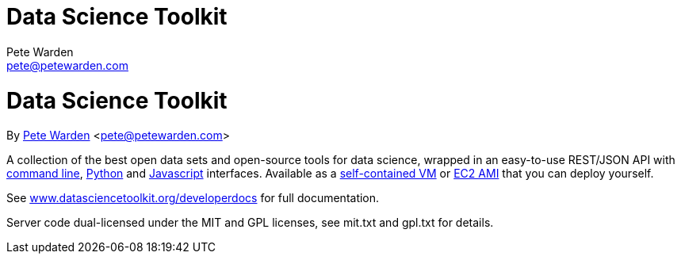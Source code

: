 Data Science Toolkit
====================
Pete Warden <pete@petewarden.com>
:website: http://petewarden.typepad.com/

= Data Science Toolkit
By http://petewarden.typepad.com/[Pete Warden] <pete@petewarden.com>

A collection of the best open data sets and open-source tools for data science, wrapped in an easy-to-use REST/JSON API with http://www.datasciencetoolkit.org/developerdocs#commandline[command line], http://www.datasciencetoolkit.org/developerdocs#python[Python] and http://www.datasciencetoolkit.org/developerdocs#javascript[Javascript] interfaces. Available as a http://www.datasciencetoolkit.org/developerdocs#vmware[self-contained VM] or http://www.datasciencetoolkit.org/developerdocs#amazon[EC2 AMI] that you can deploy yourself.

See http://www.datasciencetoolkit.org/developerdocs[www.datasciencetoolkit.org/developerdocs] for full documentation.

Server code dual-licensed under the MIT and GPL licenses, see mit.txt and gpl.txt for details.